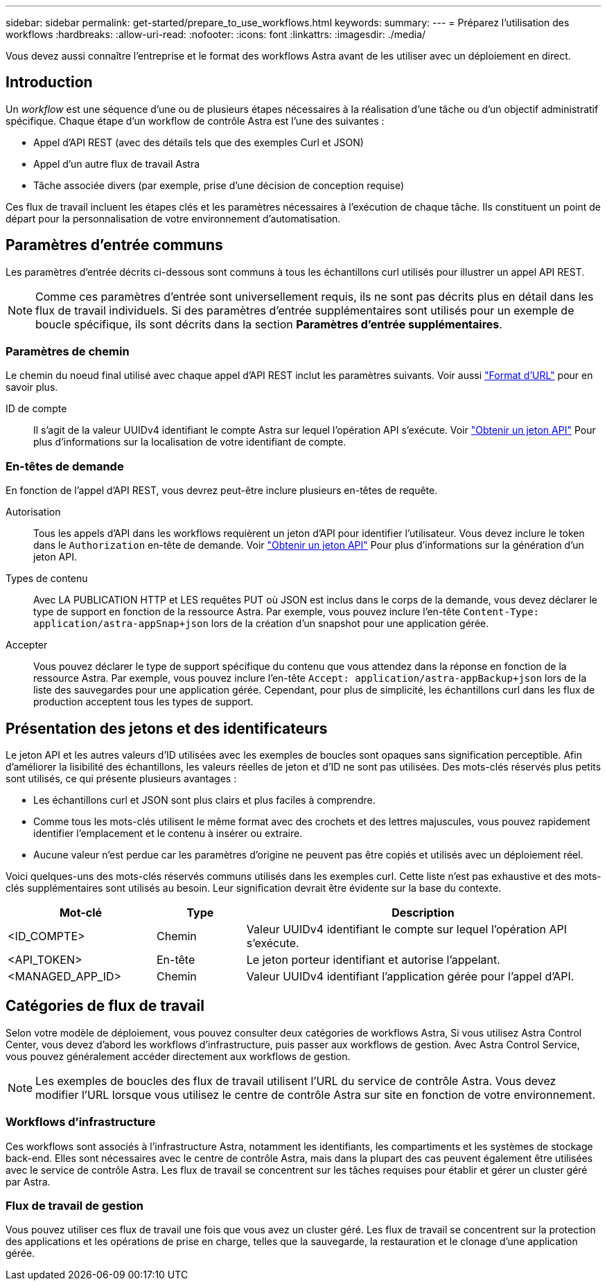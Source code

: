 ---
sidebar: sidebar 
permalink: get-started/prepare_to_use_workflows.html 
keywords:  
summary:  
---
= Préparez l'utilisation des workflows
:hardbreaks:
:allow-uri-read: 
:nofooter: 
:icons: font
:linkattrs: 
:imagesdir: ./media/


[role="lead"]
Vous devez aussi connaître l'entreprise et le format des workflows Astra avant de les utiliser avec un déploiement en direct.



== Introduction

Un _workflow_ est une séquence d'une ou de plusieurs étapes nécessaires à la réalisation d'une tâche ou d'un objectif administratif spécifique. Chaque étape d'un workflow de contrôle Astra est l'une des suivantes :

* Appel d'API REST (avec des détails tels que des exemples Curl et JSON)
* Appel d'un autre flux de travail Astra
* Tâche associée divers (par exemple, prise d'une décision de conception requise)


Ces flux de travail incluent les étapes clés et les paramètres nécessaires à l'exécution de chaque tâche. Ils constituent un point de départ pour la personnalisation de votre environnement d'automatisation.



== Paramètres d'entrée communs

Les paramètres d'entrée décrits ci-dessous sont communs à tous les échantillons curl utilisés pour illustrer un appel API REST.


NOTE: Comme ces paramètres d'entrée sont universellement requis, ils ne sont pas décrits plus en détail dans les flux de travail individuels. Si des paramètres d'entrée supplémentaires sont utilisés pour un exemple de boucle spécifique, ils sont décrits dans la section *Paramètres d'entrée supplémentaires*.



=== Paramètres de chemin

Le chemin du noeud final utilisé avec chaque appel d'API REST inclut les paramètres suivants. Voir aussi link:../rest-core/url_format.html["Format d'URL"] pour en savoir plus.

ID de compte:: Il s'agit de la valeur UUIDv4 identifiant le compte Astra sur lequel l'opération API s'exécute. Voir link:../get-started/get_api_token.html["Obtenir un jeton API"] Pour plus d'informations sur la localisation de votre identifiant de compte.




=== En-têtes de demande

En fonction de l'appel d'API REST, vous devrez peut-être inclure plusieurs en-têtes de requête.

Autorisation:: Tous les appels d'API dans les workflows requièrent un jeton d'API pour identifier l'utilisateur. Vous devez inclure le token dans le `Authorization` en-tête de demande. Voir link:../get-started/get_api_token.html["Obtenir un jeton API"] Pour plus d'informations sur la génération d'un jeton API.
Types de contenu:: Avec LA PUBLICATION HTTP et LES requêtes PUT où JSON est inclus dans le corps de la demande, vous devez déclarer le type de support en fonction de la ressource Astra. Par exemple, vous pouvez inclure l'en-tête `Content-Type: application/astra-appSnap+json` lors de la création d'un snapshot pour une application gérée.
Accepter:: Vous pouvez déclarer le type de support spécifique du contenu que vous attendez dans la réponse en fonction de la ressource Astra. Par exemple, vous pouvez inclure l'en-tête `Accept: application/astra-appBackup+json` lors de la liste des sauvegardes pour une application gérée. Cependant, pour plus de simplicité, les échantillons curl dans les flux de production acceptent tous les types de support.




== Présentation des jetons et des identificateurs

Le jeton API et les autres valeurs d'ID utilisées avec les exemples de boucles sont opaques sans signification perceptible. Afin d'améliorer la lisibilité des échantillons, les valeurs réelles de jeton et d'ID ne sont pas utilisées. Des mots-clés réservés plus petits sont utilisés, ce qui présente plusieurs avantages :

* Les échantillons curl et JSON sont plus clairs et plus faciles à comprendre.
* Comme tous les mots-clés utilisent le même format avec des crochets et des lettres majuscules, vous pouvez rapidement identifier l'emplacement et le contenu à insérer ou extraire.
* Aucune valeur n'est perdue car les paramètres d'origine ne peuvent pas être copiés et utilisés avec un déploiement réel.


Voici quelques-uns des mots-clés réservés communs utilisés dans les exemples curl. Cette liste n'est pas exhaustive et des mots-clés supplémentaires sont utilisés au besoin. Leur signification devrait être évidente sur la base du contexte.

[cols="25,15,60"]
|===
| Mot-clé | Type | Description 


| <ID_COMPTE> | Chemin | Valeur UUIDv4 identifiant le compte sur lequel l'opération API s'exécute. 


| <API_TOKEN> | En-tête | Le jeton porteur identifiant et autorise l'appelant. 


| <MANAGED_APP_ID> | Chemin | Valeur UUIDv4 identifiant l'application gérée pour l'appel d'API. 
|===


== Catégories de flux de travail

Selon votre modèle de déploiement, vous pouvez consulter deux catégories de workflows Astra, Si vous utilisez Astra Control Center, vous devez d'abord les workflows d'infrastructure, puis passer aux workflows de gestion. Avec Astra Control Service, vous pouvez généralement accéder directement aux workflows de gestion.


NOTE: Les exemples de boucles des flux de travail utilisent l'URL du service de contrôle Astra. Vous devez modifier l'URL lorsque vous utilisez le centre de contrôle Astra sur site en fonction de votre environnement.



=== Workflows d'infrastructure

Ces workflows sont associés à l'infrastructure Astra, notamment les identifiants, les compartiments et les systèmes de stockage back-end. Elles sont nécessaires avec le centre de contrôle Astra, mais dans la plupart des cas peuvent également être utilisées avec le service de contrôle Astra. Les flux de travail se concentrent sur les tâches requises pour établir et gérer un cluster géré par Astra.



=== Flux de travail de gestion

Vous pouvez utiliser ces flux de travail une fois que vous avez un cluster géré. Les flux de travail se concentrent sur la protection des applications et les opérations de prise en charge, telles que la sauvegarde, la restauration et le clonage d'une application gérée.
